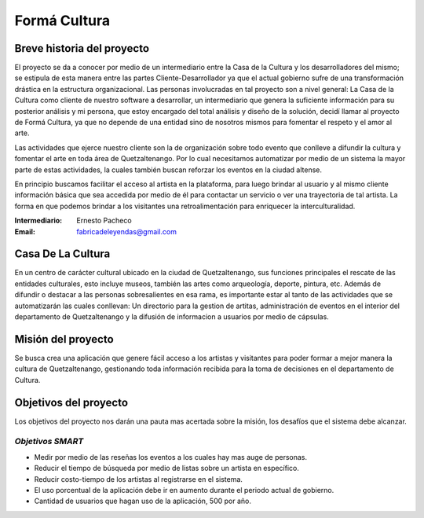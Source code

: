 **Formá Cultura**
====================




Breve historia del proyecto
---------------------------

El proyecto se da a conocer por medio de un intermediario entre la Casa de la
Cultura y los desarrolladores del mismo; se estipula de esta manera entre las
partes Cliente-Desarrollador ya que el actual gobierno sufre de una
transformación drástica en la estructura organizacional. Las personas
involucradas en tal proyecto son a nivel general: La Casa de la Cultura como
cliente de nuestro software a desarrollar, un intermediario que genera la
suficiente información para su posterior análisis y mi persona, que estoy encargado del total análisis y diseño de la
solución, decidí llamar al proyecto de Formá Cultura, ya que no depende de una entidad sino de nosotros mismos para fomentar el respeto y el amor al arte.

Las actividades que ejerce nuestro cliente son la de organización sobre todo
evento que conlleve a difundir la cultura y fomentar el arte en toda área de
Quetzaltenango. Por lo cual necesitamos automatizar por medio de un sistema la
mayor parte de estas actividades, la cuales también buscan reforzar los eventos 
en la ciudad altense.

En principio buscamos facilitar el acceso al artista en la plataforma, para
luego brindar al usuario y al mismo cliente información básica que sea accedida
por medio de él para contactar un servicio o ver una trayectoria de tal
artista. La forma en que podemos brindar a los visitantes una retroalimentación
para enriquecer la interculturalidad.


:Intermediario: Ernesto Pacheco
:Email: fabricadeleyendas@gmail.com

Casa De La Cultura
-------------------------------------

En un centro de carácter cultural ubicado en la ciudad de Quetzaltenango, sus
funciones principales el rescate de las entidades culturales, esto incluye
museos, también las artes como arqueología, deporte, pintura, etc. Además de
difundir o destacar a las personas sobresalientes en esa rama, es importante estar al tanto de las actividades que se automatizarán las cuales conllevan: Un directorio para la gestion de artitas, administración de eventos en el interior del departamento de Quetzaltenango y la difusión de informacion a usuarios por medio de cápsulas.



Misión del proyecto
-------------------

Se busca crea una aplicación que genere fácil acceso a los artistas y visitantes para poder formar a mejor manera la cultura de Quetzaltenango, gestionando toda información recibida para la toma de decisiones en el departamento de Cultura.


Objetivos del proyecto
----------------------
Los objetivos del proyecto nos darán una pauta mas acertada sobre la misión, los desafíos que el sistema debe alcanzar.

*Objetivos SMART*
~~~~~~~~~~~~~~~~~~~~~~

- Medir por medio de las reseñas los eventos a los cuales hay mas auge de personas.
- Reducir el tiempo de búsqueda por medio de listas sobre un artista en específico.
- Reducir costo-tiempo de los artistas al registrarse en el sistema.
- El uso porcentual de la aplicación debe ir en aumento durante el periodo actual de gobierno.
- Cantidad de usuarios que hagan uso de la aplicación, 500 por año.

